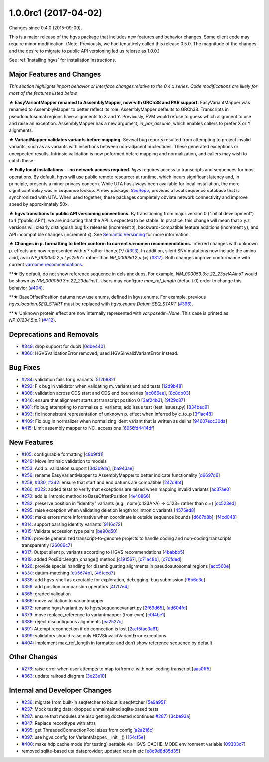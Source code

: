 
1.0.0rc1 (2017-04-02)
######################

Changes since 0.4.0 (2015-09-09).

This is a major release of the hgvs package that includes new features
and behavior changes.  Some client code may require minor
modification.  (Note: Previously, we had tentatively called this
release 0.5.0.  The magnitude of the changes and the desire to migrate
to public API versioning led us release as 1.0.0.)

See :ref:`Installing hgvs` for installation instructions.



Major Features and Changes
$$$$$$$$$$$$$$$$$$$$$$$$$$$


*This section highlights import behavior or interface changes relative
to the 0.4.x series.  Code modifications are likely for most of the
features listed below.*

**★ EasyVariantMapper renamed to AssemblyMapper, now with GRCh38 and
PAR support.** EasyVariantMapper was renamed to AssemblyMapper to
better reflect its role.  AssemblyMapper defaults to GRCh38.
Transcripts in pseudoautosomal regions have alignments to X and Y.
Previously, EVM would refuse to guess which alignment to use and raise
an exception.  AssemblyMapper has a new argument, `in_par_assume`,
which enables callers to prefer X or Y alignments.

**★ VariantMapper validates variants before mapping.** Several bug
reports resulted from attempting to project invalid variants, such as
as variants with insertions between non-adjacent nucleotides. These
generated exceptions or unexpected results. Intrinsic validation is
now peformed before mapping and normalization, and callers may wish to
catch these.

**★ Fully local installations -- no network access required.**
`hgvs` requires access to transcripts and sequences for most
operations.  By default, hgvs will use public remote resources at
runtime, which incurs significant latency and, in principle, presents
a minor privacy concern.  While UTA has always been available for
local installation, the more significant delay was in sequence lookup.
A new package, `SeqRepo <https://github.com/biocommons/seqrepo/>`__,
provides a local sequence database that is synchronized with UTA.
When used together, these packages completely obviate network
connectivity and improve speed by approximately 50x.

**★ hgvs transitions to public API versioning conventions.** By
transitioning from major version 0 ("initial development") to 1
("public API"), we are indicating that the API is expected to be
stable.  In practice, this change will mean that x.y.z versions will
clearly distinguish bug fix releases (increment z),
backward-compatible feature additions (increment y), and API
incompatible changes (increment x).  See `Semantic Versioning
<http://semver.org/>`__ for more information.

**★ Changes in p. formatting to better conform to current varnomen
recommendations.** Inferred changes with unknown p. effects are now
represented with `p.?` rather than `p.(?)` (`#393 <https://github.com/biocommons/hgvs/issues/393/>`_).  In addition,
silent SNV mutations now include the amino acid, as in
`NP_000050.2:p.Lys2597=` rather than `NP_000050.2:p.(=)` (`#317 <https://github.com/biocommons/hgvs/issues/317/>`_).  Both
changes improve conformance with current `varnome recommendations
<http://varnomen.org/>`__.

**★ By default, do not show reference sequence in dels and dups.
For example, `NM_000059.3:c.22_23delAAinsT` would be shown as
`NM_000059.3:c.22_23delinsT`. Users may configure `max_ref_length`
(default 0) order to change this behavior (`#404 <https://github.com/biocommons/hgvs/issues/404/>`_).

**★ BaseOffsetPosition datums now use enums, defined in hgvs.enums.
For example, previous `hgvs.location.SEQ_START` must be replaced with
`hgvs.enums.Datum.SEQ_START` (`#396 <https://github.com/biocommons/hgvs/issues/396/>`_).

**★ Unknown protein effect are now internally represented with
`var.posedit=None`. This case is printed as `NP_01234.5:p.?` (`#412 <https://github.com/biocommons/hgvs/issues/412/>`_).



Deprecations and Removals
$$$$$$$$$$$$$$$$$$$$$$$$$$

* `#349 <https://github.com/biocommons/hgvs/issues/349/>`_: drop support for dupN [`0dbe440 <https://github.com/biocommons/hgvs/commit/0dbe440>`_]
* `#360 <https://github.com/biocommons/hgvs/issues/360/>`_: HGVSValidationError removed; used HGVSInvalidVariantError instead.


Bug Fixes
$$$$$$$$$$

* `#284 <https://github.com/biocommons/hgvs/issues/284/>`_: validation fails for g variants [`512b882 <https://github.com/biocommons/hgvs/commit/512b882>`_]
* `#292 <https://github.com/biocommons/hgvs/issues/292/>`_: Fix bug in validator when validating m. variants and add tests [`12d9b48 <https://github.com/biocommons/hgvs/commit/12d9b48>`_]
* `#308 <https://github.com/biocommons/hgvs/issues/308/>`_: validation across CDS start and CDS end boundaries [`ac066ee <https://github.com/biocommons/hgvs/commit/ac066ee>`_], [`8c8db03 <https://github.com/biocommons/hgvs/commit/8c8db03>`_]
* `#346 <https://github.com/biocommons/hgvs/issues/346/>`_: ensure that alignment starts at transcript position 0 [`3af24b3 <https://github.com/biocommons/hgvs/commit/3af24b3>`_], [`9f29c87 <https://github.com/biocommons/hgvs/commit/9f29c87>`_]
* `#381 <https://github.com/biocommons/hgvs/issues/381/>`_: fix bug attempting to normalize p. variants; add issue test (test_issues.py) [`834bed9 <https://github.com/biocommons/hgvs/commit/834bed9>`_]
* `#393 <https://github.com/biocommons/hgvs/issues/393/>`_: fix inconsistent representation of unknown p. effect when inferred by c_to_p [`3f1ac48 <https://github.com/biocommons/hgvs/commit/3f1ac48>`_]
* `#409 <https://github.com/biocommons/hgvs/issues/409/>`_: Fix bug in normalizer when normalizing ident variant that is written as delins [`94607ecc30da <https://github.com/biocommons/hgvs/commit/94607ecc30da>`_]
* `#415 <https://github.com/biocommons/hgvs/issues/415/>`_: Limit assembly mapper to NC_ accessions [`6056fd4414df <https://github.com/biocommons/hgvs/commit/6056fd4414df>`_]


New Features
$$$$$$$$$$$$$

* `#105 <https://github.com/biocommons/hgvs/issues/105/>`_: configurable formatting [`c8b9fd1 <https://github.com/biocommons/hgvs/commit/c8b9fd1>`_]
* `#249 <https://github.com/biocommons/hgvs/issues/249/>`_: Move intrinsic validation to models
* `#253 <https://github.com/biocommons/hgvs/issues/253/>`_: Add p. validation support [`3d3b9da <https://github.com/biocommons/hgvs/commit/3d3b9da>`_], [`ba943ae <https://github.com/biocommons/hgvs/commit/ba943ae>`_]
* `#256 <https://github.com/biocommons/hgvs/issues/256/>`_: rename EasyVariantMapper to AssemblyMapper to better indicate functionality [`d6697d6 <https://github.com/biocommons/hgvs/commit/d6697d6>`_]
* `#258 <https://github.com/biocommons/hgvs/issues/258/>`_, `#330 <https://github.com/biocommons/hgvs/issues/330/>`_, `#342 <https://github.com/biocommons/hgvs/issues/342/>`_: ensure that start and end datums are compatible [`247d8bf <https://github.com/biocommons/hgvs/commit/247d8bf>`_]
* `#260 <https://github.com/biocommons/hgvs/issues/260/>`_, `#322 <https://github.com/biocommons/hgvs/issues/322/>`_: added tests to verify that exceptions are raised when mapping invalid variants [`ac37ae0 <https://github.com/biocommons/hgvs/commit/ac37ae0>`_]
* `#270 <https://github.com/biocommons/hgvs/issues/270/>`_: add is_intronic method to BaseOffsetPosition [`4e40866 <https://github.com/biocommons/hgvs/commit/4e40866>`_]
* `#282 <https://github.com/biocommons/hgvs/issues/282/>`_: preserve position in "identity" variants (e.g., norm(c.123A>A) => c.123= rather than c.=) [`cc523ed <https://github.com/biocommons/hgvs/commit/cc523ed>`_]
* `#295 <https://github.com/biocommons/hgvs/issues/295/>`_: raise exception when validating deletion length for intronic variants [`4575ed8 <https://github.com/biocommons/hgvs/commit/4575ed8>`_]
* `#309 <https://github.com/biocommons/hgvs/issues/309/>`_: make errors more informative when coordinate is outside sequence bounds [`d667d8b <https://github.com/biocommons/hgvs/commit/d667d8b>`_], [`f4cd048 <https://github.com/biocommons/hgvs/commit/f4cd048>`_]
* `#314 <https://github.com/biocommons/hgvs/issues/314/>`_: support parsing identity variants [`9116c72 <https://github.com/biocommons/hgvs/commit/9116c72>`_]
* `#315 <https://github.com/biocommons/hgvs/issues/315/>`_: Validate accession type pairs [`be90d50 <https://github.com/biocommons/hgvs/commit/be90d50>`_]
* `#316 <https://github.com/biocommons/hgvs/issues/316/>`_: provide generalized transcript-to-genome projects to handle coding and non-coding transcripts transparently [`26006c7 <https://github.com/biocommons/hgvs/commit/26006c7>`_]
* `#317 <https://github.com/biocommons/hgvs/issues/317/>`_: Output silent p. variants according to HGVS recommendations [`4babbb5 <https://github.com/biocommons/hgvs/commit/4babbb5>`_]
* `#319 <https://github.com/biocommons/hgvs/issues/319/>`_: added PosEdit.length_change() method [`c191567 <https://github.com/biocommons/hgvs/commit/c191567>`_], [`c71a48b <https://github.com/biocommons/hgvs/commit/c71a48b>`_], [`c70fded <https://github.com/biocommons/hgvs/commit/c70fded>`_]
* `#326 <https://github.com/biocommons/hgvs/issues/326/>`_: provide special handling for disambiguating alignments in pseudoautosomal regions [`acc560e <https://github.com/biocommons/hgvs/commit/acc560e>`_]
* `#330 <https://github.com/biocommons/hgvs/issues/330/>`_: datum-matching [`e05674b <https://github.com/biocommons/hgvs/commit/e05674b>`_], [`461ccd7 <https://github.com/biocommons/hgvs/commit/461ccd7>`_]
* `#336 <https://github.com/biocommons/hgvs/issues/336/>`_: add hgvs-shell as excutable for exploration, debugging, bug submission [`f6b6c3c <https://github.com/biocommons/hgvs/commit/f6b6c3c>`_]
* `#356 <https://github.com/biocommons/hgvs/issues/356/>`_: add position comparision operators [`4f7f7e4 <https://github.com/biocommons/hgvs/commit/4f7f7e4>`_]
* `#365 <https://github.com/biocommons/hgvs/issues/365/>`_: graded validation
* `#366 <https://github.com/biocommons/hgvs/issues/366/>`_: move validation to variantmapper
* `#372 <https://github.com/biocommons/hgvs/issues/372/>`_: rename hgvs/variant.py to hgvs/sequencevariant.py [`2f69d65 <https://github.com/biocommons/hgvs/commit/2f69d65>`_], [`ad604fd <https://github.com/biocommons/hgvs/commit/ad604fd>`_]
* `#379 <https://github.com/biocommons/hgvs/issues/379/>`_: move replace_reference to variantmapper (from evm) [`c0f4be1 <https://github.com/biocommons/hgvs/commit/c0f4be1>`_]
* `#386 <https://github.com/biocommons/hgvs/issues/386/>`_: reject discontiguous alignments [`ea2527c <https://github.com/biocommons/hgvs/commit/ea2527c>`_]
* `#391 <https://github.com/biocommons/hgvs/issues/391/>`_: Attempt reconnection if db connection is lost [`2aef5fac3a61 <https://github.com/biocommons/hgvs/commit/2aef5fac3a61>`_]
* `#399 <https://github.com/biocommons/hgvs/issues/399/>`_: validators should raise only HGVSInvalidVariantError exceptions
* `#404 <https://github.com/biocommons/hgvs/issues/404/>`_: Implement max_ref_length in formatter and don't show reference sequence by default


Other Changes
$$$$$$$$$$$$$$

* `#276 <https://github.com/biocommons/hgvs/issues/276/>`_: raise error when user attempts to map to/from c. with non-coding transcript [`aaa0ff5 <https://github.com/biocommons/hgvs/commit/aaa0ff5>`_]
* `#363 <https://github.com/biocommons/hgvs/issues/363/>`_: update railroad diagram [`3e23e10 <https://github.com/biocommons/hgvs/commit/3e23e10>`_]


Internal and Developer Changes
$$$$$$$$$$$$$$$$$$$$$$$$$$$$$$$

* `#236 <https://github.com/biocommons/hgvs/issues/236/>`_: migrate from built-in seqfetcher to bioutils seqfetcher [`5e9a951 <https://github.com/biocommons/hgvs/commit/5e9a951>`_]
* `#237 <https://github.com/biocommons/hgvs/issues/237/>`_: Mock testing data; dropped unmaintained sqlite-based tests
* `#287 <https://github.com/biocommons/hgvs/issues/287/>`_: ensure that modules are also getting doctested (continues `#287 <https://github.com/biocommons/hgvs/issues/287/>`_) [`3cbe93a <https://github.com/biocommons/hgvs/commit/3cbe93a>`_]
* `#347 <https://github.com/biocommons/hgvs/issues/347/>`_: Replace recordtype with attrs
* `#395 <https://github.com/biocommons/hgvs/issues/395/>`_: get ThreadedConnectionPool sizes from config [`a2a216c <https://github.com/biocommons/hgvs/commit/a2a216c>`_]
* `#397 <https://github.com/biocommons/hgvs/issues/397/>`_: use hgvs.config for VariantMapper.__init__() [`154cf5e <https://github.com/biocommons/hgvs/commit/154cf5e>`_]
* `#400 <https://github.com/biocommons/hgvs/issues/400/>`_: make hdp cache mode (for testing) settable via HGVS_CACHE_MODE environment variable [`09303c7 <https://github.com/biocommons/hgvs/commit/09303c7>`_]
* removed sqlite-based uta dataprovider; updated reqs in etc [`e8c9d8d85d35 <https://github.com/biocommons/hgvs/commit/e8c9d8d85d35>`_]
